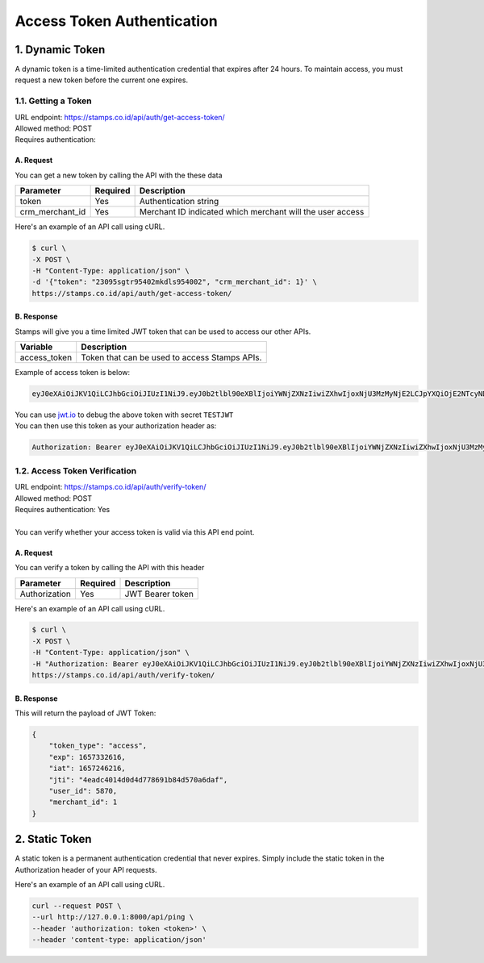 *********************************************
Access Token Authentication
*********************************************

1. Dynamic Token
=============================
| A dynamic token is a time-limited authentication credential that expires after 24 hours. To maintain access, you must request a new token before the current one expires. 

1.1. Getting a Token
-----------------------------
| URL endpoint: https://stamps.co.id/api/auth/get-access-token/
| Allowed method: POST
| Requires authentication: 


A. Request
^^^^^^^^^^^^^

You can get a new token by calling the API with the these data


=========================== =========== =======================
Parameter                   Required    Description
=========================== =========== =======================
token                       Yes         Authentication string
crm_merchant_id             Yes         Merchant ID indicated which merchant will the user access
=========================== =========== =======================


Here's an example of an API call using cURL.

.. code-block:: bash
    
    $ curl \
    -X POST \
    -H "Content-Type: application/json" \
    -d '{"token": "23095sgtr95402mkdls954002", "crm_merchant_id": 1}' \
    https://stamps.co.id/api/auth/get-access-token/

B. Response
^^^^^^^^^^^^^

Stamps will give you a time limited JWT token that can be used to access our other APIs.

=================== ==================
Variable            Description
=================== ==================
access_token        Token that can be used to access Stamps APIs.
=================== ==================

Example of access token is below:

.. code-block:: bash
    
    eyJ0eXAiOiJKV1QiLCJhbGciOiJIUzI1NiJ9.eyJ0b2tlbl90eXBlIjoiYWNjZXNzIiwiZXhwIjoxNjU3MzMyNjE2LCJpYXQiOjE2NTcyNDYyMTYsImp0aSI6IjRlYWRjNDAxNGQwZDRkNzc4NjkxYjg0ZDU3MGE2ZGFmIiwidXNlcl9pZCI6NTg3MCwibWVyY2hhbnRfaWQiOjF9.b_TiGJEO7mKMT0BFTrF9VjPHjoGrt5Be8FPSgvn-4bY
| You can use `jwt.io <https://jwt.io>`_ to debug  the above token with secret ``TESTJWT``
| You can then use this token as your authorization header as:

.. code-block:: bash

    Authorization: Bearer eyJ0eXAiOiJKV1QiLCJhbGciOiJIUzI1NiJ9.eyJ0b2tlbl90eXBlIjoiYWNjZXNzIiwiZXhwIjoxNjU3MzMyNjE2LCJpYXQiOjE2NTcyNDYyMTYsImp0aSI6IjRlYWRjNDAxNGQwZDRkNzc4NjkxYjg0ZDU3MGE2ZGFmIiwidXNlcl9pZCI6NTg3MCwibWVyY2hhbnRfaWQiOjF9.b_TiGJEO7mKMT0BFTrF9VjPHjoGrt5Be8FPSgvn-4bY

1.2. Access Token Verification
-----------------------------
| URL endpoint: https://stamps.co.id/api/auth/verify-token/
| Allowed method: POST
| Requires authentication: Yes
|
| You can verify whether your access token is valid via this API end point.

A. Request
^^^^^^^^^^^^^

You can verify a token by calling the API with this header


=========================== =========== =======================
Parameter                   Required    Description
=========================== =========== =======================
Authorization               Yes         JWT Bearer token
=========================== =========== =======================


Here's an example of an API call using cURL.

.. code-block:: bash
    
    $ curl \
    -X POST \
    -H "Content-Type: application/json" \
    -H "Authorization: Bearer eyJ0eXAiOiJKV1QiLCJhbGciOiJIUzI1NiJ9.eyJ0b2tlbl90eXBlIjoiYWNjZXNzIiwiZXhwIjoxNjU3MzMyNjE2LCJpYXQiOjE2NTcyNDYyMTYsImp0aSI6IjRlYWRjNDAxNGQwZDRkNzc4NjkxYjg0ZDU3MGE2ZGFmIiwidXNlcl9pZCI6NTg3MCwibWVyY2hhbnRfaWQiOjF9.b_TiGJEO7mKMT0BFTrF9VjPHjoGrt5Be8FPSgvn-4bY" \
    https://stamps.co.id/api/auth/verify-token/



B. Response
^^^^^^^^^^^^^
This will return the payload of JWT Token:

.. code-block:: javascript

    {
        "token_type": "access",
        "exp": 1657332616,
        "iat": 1657246216,
        "jti": "4eadc4014d0d4d778691b84d570a6daf",
        "user_id": 5870,
        "merchant_id": 1
    }


2. Static Token
=============================
| A static token is a permanent authentication credential that never expires. Simply include the static token in the Authorization header of your API requests.

Here's an example of an API call using cURL.

.. code-block:: bash
    
    curl --request POST \
    --url http://127.0.0.1:8000/api/ping \
    --header 'authorization: token <token>' \
    --header 'content-type: application/json'
